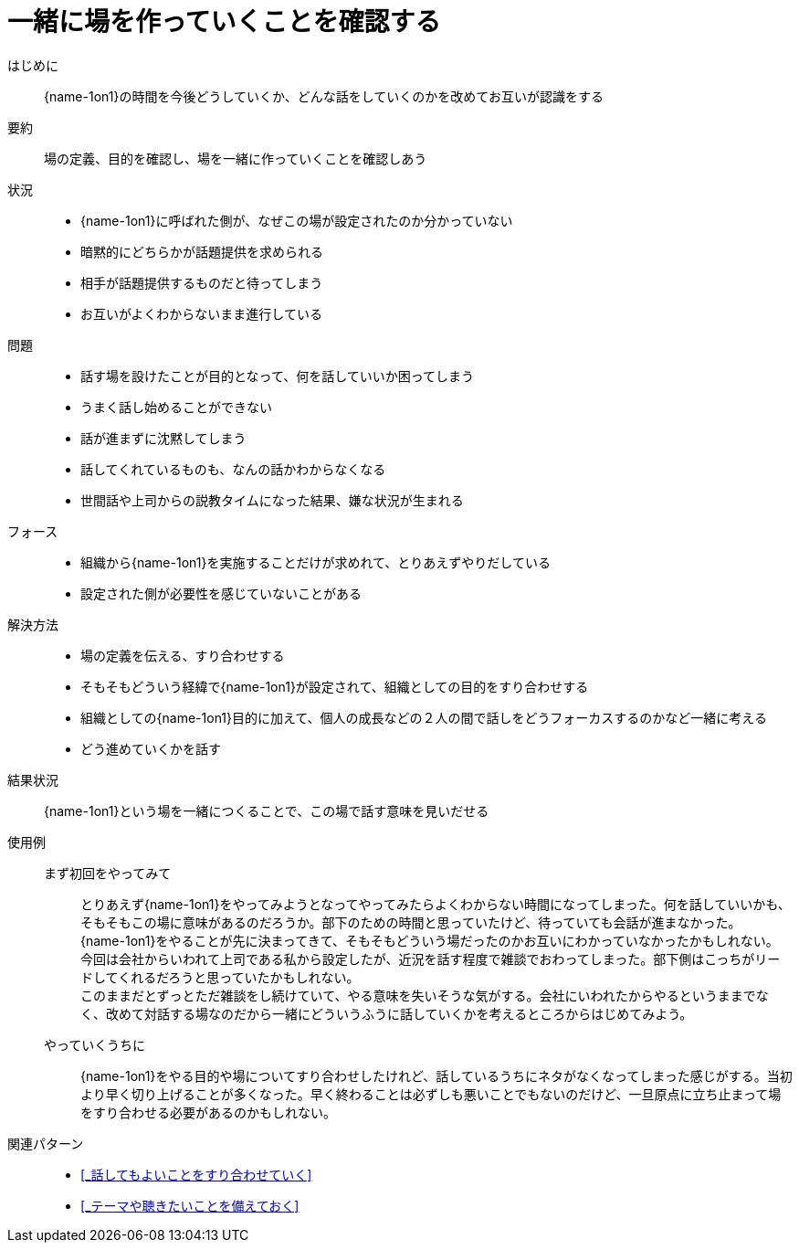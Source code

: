 = 一緒に場を作っていくことを確認する

はじめに::
{name-1on1}の時間を今後どうしていくか、どんな話をしていくのかを改めてお互いが認識をする

要約::
場の定義、目的を確認し、場を一緒に作っていくことを確認しあう

状況::
* {name-1on1}に呼ばれた側が、なぜこの場が設定されたのか分かっていない
* 暗黙的にどちらかが話題提供を求められる
* 相手が話題提供するものだと待ってしまう
* お互いがよくわからないまま進行している

問題::
* 話す場を設けたことが目的となって、何を話していいか困ってしまう
* うまく話し始めることができない
* 話が進まずに沈黙してしまう
* 話してくれているものも、なんの話かわからなくなる
* 世間話や上司からの説教タイムになった結果、嫌な状況が生まれる

フォース::
* 組織から{name-1on1}を実施することだけが求めれて、とりあえずやりだしている
* 設定された側が必要性を感じていないことがある

解決方法::
* 場の定義を伝える、すり合わせする
* そもそもどういう経緯で{name-1on1}が設定されて、組織としての目的をすり合わせする
* 組織としての{name-1on1}目的に加えて、個人の成長などの２人の間で話しをどうフォーカスするのかなど一緒に考える
* どう進めていくかを話す

結果状況::
{name-1on1}という場を一緒につくることで、この場で話す意味を見いだせる

使用例::
まず初回をやってみて:::
とりあえず{name-1on1}をやってみようとなってやってみたらよくわからない時間になってしまった。何を話していいかも、そもそもこの場に意味があるのだろうか。部下のための時間と思っていたけど、待っていても会話が進まなかった。 +
{name-1on1}をやることが先に決まってきて、そもそもどういう場だったのかお互いにわかっていなかったかもしれない。 +
今回は会社からいわれて上司である私から設定したが、近況を話す程度で雑談でおわってしまった。部下側はこっちがリードしてくれるだろうと思っていたかもしれない。 +
このままだとずっとただ雑談をし続けていて、やる意味を失いそうな気がする。会社にいわれたからやるというままでなく、改めて対話する場なのだから一緒にどういうふうに話していくかを考えるところからはじめてみよう。
やっていくうちに:::
{name-1on1}をやる目的や場についてすり合わせしたけれど、話しているうちにネタがなくなってしまった感じがする。当初より早く切り上げることが多くなった。早く終わることは必ずしも悪いことでもないのだけど、一旦原点に立ち止まって場をすり合わせる必要があるのかもしれない。

関連パターン::
* <<_話してもよいことをすり合わせていく>>
* <<_テーマや聴きたいことを備えておく>>



